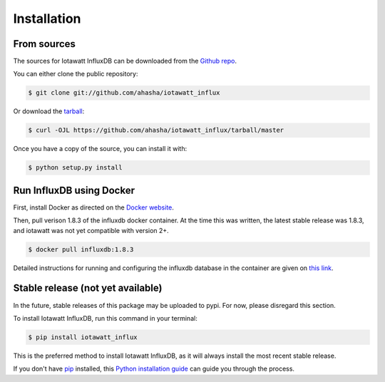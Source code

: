 .. highlight:: shell

============
Installation
============

From sources
------------

The sources for Iotawatt InfluxDB can be downloaded from the `Github repo`_.

You can either clone the public repository:

.. code-block:: console

    $ git clone git://github.com/ahasha/iotawatt_influx

Or download the `tarball`_:

.. code-block:: console

    $ curl -OJL https://github.com/ahasha/iotawatt_influx/tarball/master

Once you have a copy of the source, you can install it with:

.. code-block:: console

    $ python setup.py install


.. _Github repo: https://github.com/ahasha/iotawatt_influx
.. _tarball: https://github.com/ahasha/iotawatt_influx/tarball/master

Run InfluxDB using Docker
-------------------------

First, install Docker as directed on the `Docker website`_.

Then, pull verison 1.8.3 of the influxdb docker container.  At the time this was written,
the latest stable release was 1.8.3, and iotawatt was not yet compatible with version 2+.

.. code-block:: console

    $ docker pull influxdb:1.8.3

Detailed instructions for running and configuring the influxdb database in the
container are given on `this link`_.


.. _Docker website: https://docs.docker.com/get-docker/
.. _this link: https://hub.docker.com/_/influxdb?tab=description&page=1&ordering=last_updated

Stable release (not yet available)
----------------------------------

In the future, stable releases of this package may be uploaded to pypi.  For now,
please disregard this section.

To install Iotawatt InfluxDB, run this command in your terminal:

.. code-block:: console

    $ pip install iotawatt_influx

This is the preferred method to install Iotawatt InfluxDB, as it will always install the most recent stable release.

If you don't have `pip`_ installed, this `Python installation guide`_ can guide
you through the process.

.. _pip: https://pip.pypa.io
.. _Python installation guide: http://docs.python-guide.org/en/latest/starting/installation/
